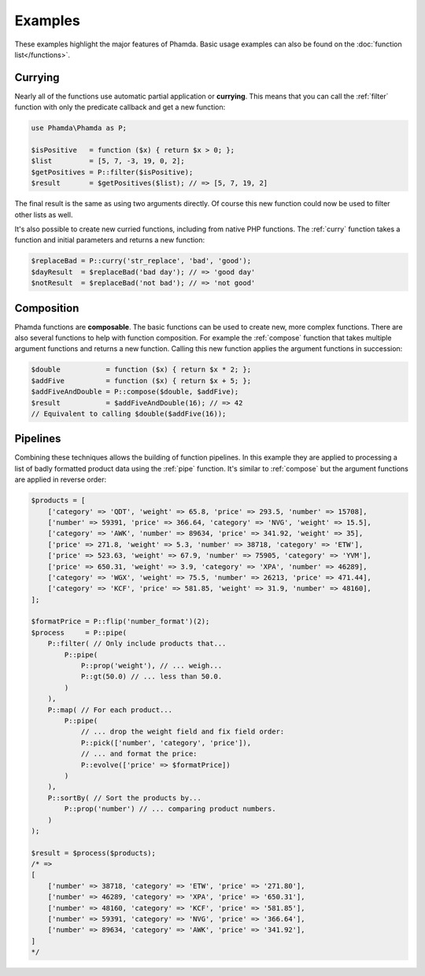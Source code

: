 Examples
========

These examples highlight the major features of Phamda. Basic usage examples can also be found on the
:doc:`function list</functions>`.


Currying
--------

Nearly all of the functions use automatic partial application or **currying**. This means that you can call the
:ref:`filter` function with only the predicate callback and get a new function:

.. code-block:: php

    use Phamda\Phamda as P;

    $isPositive   = function ($x) { return $x > 0; };
    $list         = [5, 7, -3, 19, 0, 2];
    $getPositives = P::filter($isPositive);
    $result       = $getPositives($list); // => [5, 7, 19, 2]

The final result is the same as using two arguments directly. Of course this new function could now be used to filter
other lists as well.

It's also possible to create new curried functions, including from native PHP functions. The :ref:`curry` function
takes a function and initial parameters and returns a new function:

.. code-block:: php

    $replaceBad = P::curry('str_replace', 'bad', 'good');
    $dayResult  = $replaceBad('bad day'); // => 'good day'
    $notResult  = $replaceBad('not bad'); // => 'not good'


Composition
-----------

Phamda functions are **composable**. The basic functions can be used to create new, more complex functions. There are
also several functions to help with function composition. For example the :ref:`compose` function that takes multiple
argument functions and returns a new function. Calling this new function applies the argument functions in succession:

.. code-block:: php

    $double           = function ($x) { return $x * 2; };
    $addFive          = function ($x) { return $x + 5; };
    $addFiveAndDouble = P::compose($double, $addFive);
    $result           = $addFiveAndDouble(16); // => 42
    // Equivalent to calling $double($addFive(16));


Pipelines
---------

Combining these techniques allows the building of function pipelines. In this example they are applied to processing a
list of badly formatted product data using the :ref:`pipe` function. It's similar to :ref:`compose` but the argument
functions are applied in reverse order:

.. code-block:: php

    $products = [
        ['category' => 'QDT', 'weight' => 65.8, 'price' => 293.5, 'number' => 15708],
        ['number' => 59391, 'price' => 366.64, 'category' => 'NVG', 'weight' => 15.5],
        ['category' => 'AWK', 'number' => 89634, 'price' => 341.92, 'weight' => 35],
        ['price' => 271.8, 'weight' => 5.3, 'number' => 38718, 'category' => 'ETW'],
        ['price' => 523.63, 'weight' => 67.9, 'number' => 75905, 'category' => 'YVM'],
        ['price' => 650.31, 'weight' => 3.9, 'category' => 'XPA', 'number' => 46289],
        ['category' => 'WGX', 'weight' => 75.5, 'number' => 26213, 'price' => 471.44],
        ['category' => 'KCF', 'price' => 581.85, 'weight' => 31.9, 'number' => 48160],
    ];

    $formatPrice = P::flip('number_format')(2);
    $process     = P::pipe(
        P::filter( // Only include products that...
            P::pipe(
                P::prop('weight'), // ... weigh...
                P::gt(50.0) // ... less than 50.0.
            )
        ),
        P::map( // For each product...
            P::pipe(
                // ... drop the weight field and fix field order:
                P::pick(['number', 'category', 'price']),
                // ... and format the price:
                P::evolve(['price' => $formatPrice])
            )
        ),
        P::sortBy( // Sort the products by...
            P::prop('number') // ... comparing product numbers.
        )
    );

    $result = $process($products);
    /* =>
    [
        ['number' => 38718, 'category' => 'ETW', 'price' => '271.80'],
        ['number' => 46289, 'category' => 'XPA', 'price' => '650.31'],
        ['number' => 48160, 'category' => 'KCF', 'price' => '581.85'],
        ['number' => 59391, 'category' => 'NVG', 'price' => '366.64'],
        ['number' => 89634, 'category' => 'AWK', 'price' => '341.92'],
    ]
    */
